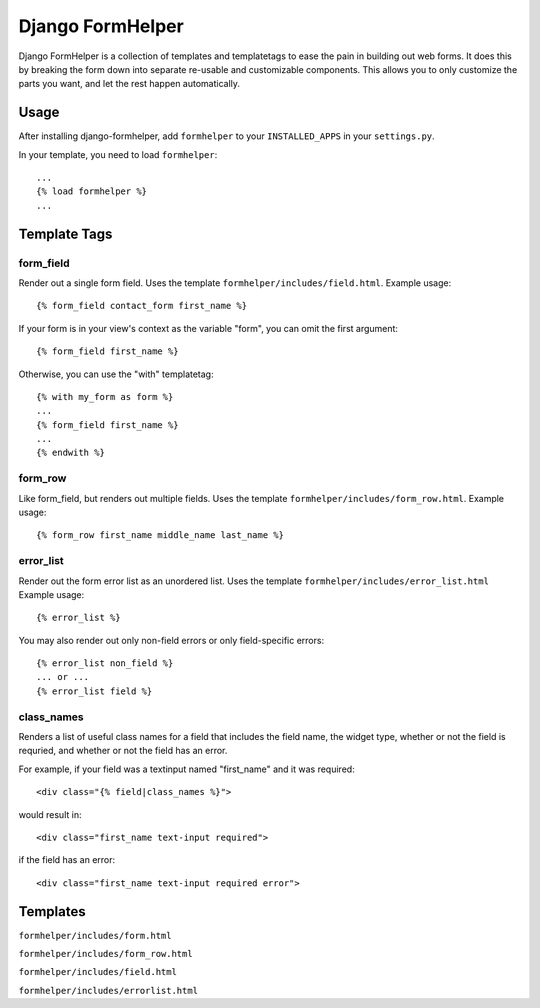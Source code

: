 =================
Django FormHelper
=================

Django FormHelper is a collection of templates and templatetags to ease the 
pain in building out web forms. It does this by breaking the form down into
separate re-usable and customizable components. This allows you to only 
customize the parts you want, and let the rest happen automatically.


Usage
=============
After installing django-formhelper, add ``formhelper`` to your ``INSTALLED_APPS`` in your ``settings.py``.

In your template, you need to load ``formhelper``::

    ...
    {% load formhelper %}
    ...


Template Tags
=============

----------
form_field
----------
Render out a single form field. Uses the template ``formhelper/includes/field.html``.  Example usage::

    {% form_field contact_form first_name %}
 
If your form is in your view's context as the variable "form", you can omit the first argument::

    {% form_field first_name %}

Otherwise, you can use the "with" templatetag::

    {% with my_form as form %}
    ...
    {% form_field first_name %}
    ...
    {% endwith %}


--------
form_row
--------
Like form_field, but renders out multiple fields.  Uses the template ``formhelper/includes/form_row.html``. Example usage::

    {% form_row first_name middle_name last_name %}


----------
error_list
----------
Render out the form error list as an unordered list.  Uses the template ``formhelper/includes/error_list.html``  Example usage::

    {% error_list %}
 
You may also render out only non-field errors or only field-specific errors::

    {% error_list non_field %}
    ... or ...
    {% error_list field %}
 
-----------
class_names
-----------
Renders a list of useful class names for a field that includes the field name, the widget type, whether or not the field is requried, and whether or not the field has an error.

For example, if your field was a textinput named "first_name" and it was required::
    
    <div class="{% field|class_names %}">

would result in::

    <div class="first_name text-input required">

if the field has an error::

    <div class="first_name text-input required error">

Templates
=========
``formhelper/includes/form.html``

``formhelper/includes/form_row.html``

``formhelper/includes/field.html``

``formhelper/includes/errorlist.html``